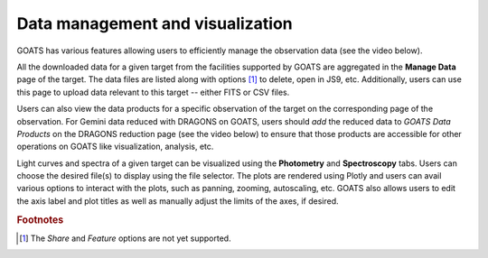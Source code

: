 .. _visualization:

Data management and visualization
---------------------------------

GOATS has various features allowing users to efficiently manage the observation data (see the video below). 

All the downloaded data for a given target from the facilities supported by GOATS are aggregated in the **Manage Data** page of the target. The data files are listed along with options [#f1]_ to delete, open in JS9, etc. Additionally, users can use this page to upload data relevant to this target -- either FITS or CSV files. 

Users can also view the data products for a specific observation of the target on the corresponding page of the observation. For Gemini data reduced with DRAGONS on GOATS, users should `add` the reduced data to `GOATS Data Products` on the DRAGONS reduction page (see the video below) to ensure that those products are accessible for other operations on GOATS like visualization, analysis, etc. 

Light curves and spectra of a given target can be visualized using the **Photometry** and **Spectroscopy** tabs. Users can choose the desired file(s) to display using the file selector. The plots are rendered using Plotly and users can avail various options to interact with the plots, such as panning, zooming, autoscaling, etc. GOATS also allows users to edit the axis label and plot titles as well as manually adjust the limits of the axes, if desired. 

.. _visualization-video:
.. video:: _static/visualization.mp4
   :alt: Data management and visualization on GOATS 
   :muted:
   :width: 80%


.. rubric:: Footnotes

.. [#f1] The `Share` and `Feature` options are not yet supported.  
